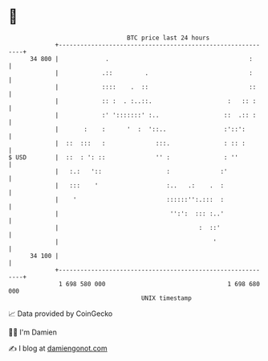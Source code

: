 * 👋

#+begin_example
                                    BTC price last 24 hours                    
                +------------------------------------------------------------+ 
         34 800 |             .                                       :      | 
                |            .::         .                            :      | 
                |            ::::    .  ::                            ::     | 
                |            :: :  . :..::.                     :   :: :     | 
                |            :' ':::::::' :..                  ::  .:: :     | 
                |       :    :      '  :  '::..                :'::':        | 
                |  ::  :::   :              :::.               : :: :        | 
   $ USD        |  ::  : ': ::              '' :               : ''          | 
                |   :.:   '::                  :              :'             | 
                |   :::    '                   :..   .:    .  :              | 
                |    '                         ::::::'':.:::  :              | 
                |                               '':':  ::: :..'              | 
                |                                       :  ::'               | 
                |                                           '                | 
         34 100 |                                                            | 
                +------------------------------------------------------------+ 
                 1 698 580 000                                  1 698 680 000  
                                        UNIX timestamp                         
#+end_example
📈 Data provided by CoinGecko

🧑‍💻 I'm Damien

✍️ I blog at [[https://www.damiengonot.com][damiengonot.com]]

